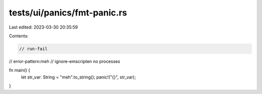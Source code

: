 tests/ui/panics/fmt-panic.rs
============================

Last edited: 2023-03-30 20:35:59

Contents:

.. code-block:: rs

    // run-fail
// error-pattern:meh
// ignore-emscripten no processes

fn main() {
    let str_var: String = "meh".to_string();
    panic!("{}", str_var);
}


